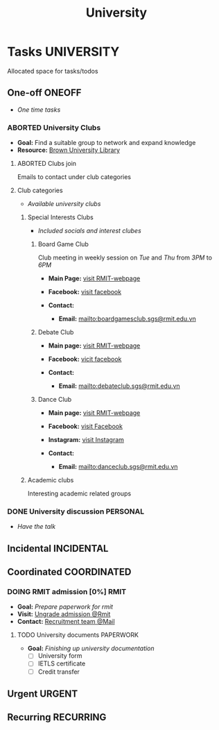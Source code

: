 #+TITLE: University
#+DESCRIPTION: Add notebook description here

* Tasks :UNIVERSITY:
Allocated space for tasks/todos
** One-off :ONEOFF:
- /One time tasks/
*** ABORTED University Clubs
CLOSED: [2025-04-10 Thu 21:49]
- *Goal:* Find a suitable group to network and expand knowledge
- *Resource:* [[https://libguides.brown.edu/evaluate/Read][Brown University Library]]
**** ABORTED Clubs join
CLOSED: [2025-03-27 Thu 08:46]
Emails to contact under club categories
**** Club categories
- /Available university clubs/
***** Special Interests Clubs
- /Included socials and interest clubes/
****** Board Game Club
Club meeting in weekly session on /Tue/ and /Thu/ from /3PM/ to /6PM/

- *Main Page:* [[https://www.rmit.edu.vn/students/campus-life/clubs/saigon-south-campus-clubs/social-and-special-interest-clubs/boardgames-club][visit RMIT-webpage]]
- *Facebook:* [[https://www.facebook.com/RMITBGC/][visit facebook]]

- *Contact:*
  - *Email:* mailto:boardgamesclub.sgs@rmit.edu.vn
****** Debate Club
- *Main page:* [[https://www.rmit.edu.vn/students/campus-life/clubs/saigon-south-campus-clubs/social-and-special-interest-clubs/debate-club][visit RMIT-webpage]]
- *Facebook:* [[https://www.facebook.com/rmitsgsdebateclub][vicit facebook]]

- *Contact:*
  - *Email:* mailto:debateclub.sgs@rmit.edu.vn
****** Dance Club
- *Main page:* [[https://www.rmit.edu.vn/students/campus-life/clubs/saigon-south-campus-clubs/creative-collectives-clubs/dance-club][visit RMIT-webpage]]
- *Facebook:* [[https://www.facebook.com/rmitsaigondanceclub][visit Facebook]]
- *Instagram:* [[https://www.instagram.com/rmitsgs.danceclub][visit Instagram]]

- *Contact:*
  - *Email:* mailto:danceclub.sgs@rmit.edu.vn
***** Academic clubs
Interesting academic related groups
*** DONE University discussion :PERSONAL:
CLOSED: [2025-04-10 Thu 21:49] SCHEDULED: <2025-04-10 Thu 13:00>
- /Have the talk/
** Incidental :INCIDENTAL:
** Coordinated :COORDINATED:
*** DOING RMIT admission [0%] :RMIT:
:PROPERTIES:
:ID:       af088589-ee54-4e1d-b095-8afbb832297f
:END:
- *Goal:* /Prepare paperwork for rmit/
- *Visit:* [[https://www.rmit.edu.vn/study-at-rmit/undergraduate-programs/apply-for-undergraduate-programs][Ungrade admission @Rmit]]
- *Contact:* [[mailto:enquiries@rmit.edu.vn][Recruitment team @Mail]]
**** TODO University documents :PAPERWORK:
DEADLINE: <2025-06-04 Wed>
:PROPERTIES:
:ID:       6aaa4c17-f24d-4c4b-8956-d2884a404563
:END:
- *Goal:* /Finishing up university documentation/
  - [ ] University form
  - [ ] IETLS certificate
  - [ ] Credit transfer
** Urgent :URGENT:
** Recurring :RECURRING:
